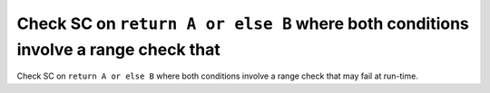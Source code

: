 Check SC on ``return A or else B`` where both conditions involve a range check that
===================================================================================

Check SC on ``return A or else B`` where both conditions involve a range check that
may fail at run-time.
